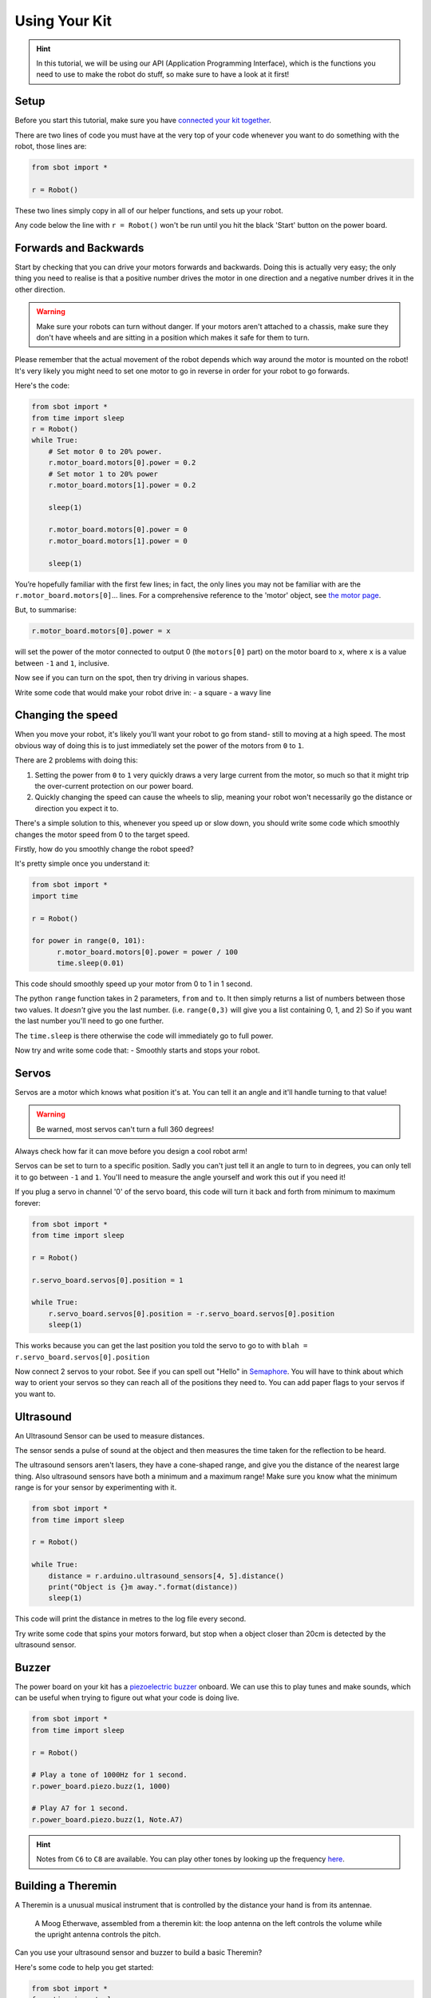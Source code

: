 Using Your Kit
========================

.. Hint:: In this tutorial, we will be using our API (Application 
   Programming Interface), which is the functions you need to use to make the robot
   do stuff, so make sure to have a look at it first!

Setup
--------
Before you start this tutorial, make sure you have `connected your 
kit together`_.

.. _connected your kit together: connecting-your-kit

There are two lines of code you must have at the very top of your code whenever 
you want to do something with the robot, those lines are:

.. code:: python

    from sbot import *

    r = Robot()

These two lines simply copy in all of our helper functions, and sets up your 
robot.

Any code below the line with ``r = Robot()`` won't be run until you hit the
black 'Start' button on the power board.

Forwards and Backwards
----------------------

Start by checking that you can drive your motors forwards and backwards.
Doing this is actually very easy; the only thing you need to realise is that a
positive number drives the motor in one direction and a negative number drives it in the other direction.

.. Warning:: Make sure your robots can turn without danger.
   If your motors aren't attached to a chassis, make sure they don't have wheels
   and are sitting in a position which makes it safe for them to turn.

Please remember that the actual movement of the robot depends which way around
the motor is mounted on the robot! It's very likely you might need to set one
motor to go in reverse in order for your robot to go forwards.

Here's the code:

.. code:: python

    from sbot import *
    from time import sleep
    r = Robot()
    while True:
        # Set motor 0 to 20% power.
        r.motor_board.motors[0].power = 0.2
        # Set motor 1 to 20% power
        r.motor_board.motors[1].power = 0.2

        sleep(1)

        r.motor_board.motors[0].power = 0
        r.motor_board.motors[1].power = 0

        sleep(1)

You’re hopefully familiar with the first few lines; in fact, the only lines you 
may not be familiar with are the ``r.motor_board.motors[0]``... lines. For a
comprehensive reference to the 'motor' object, see `the motor page 
</en/latest/api/motor-board.html>`_. 

But, to summarise:

.. code:: python

    r.motor_board.motors[0].power = x

will set the power of the
motor connected to output 0 (the ``motors[0]`` part) on the motor board to 
``x``, where ``x`` is a value between ``-1`` and ``1``, inclusive.

Now see if you can turn on the spot, then try driving in various shapes.

Write some code that would make your robot drive in:
- a square
- a wavy line

Changing the speed
------------------

When you move your robot, it's likely you'll want your robot to go from stand-
still to moving at a high speed. The most obvious way of doing this is to just immediately
set the power of the motors from ``0`` to ``1``.

There are 2 problems with doing this:

1. Setting the power from ``0`` to ``1`` very quickly draws a very large current
   from the motor, so much so that it might trip the over-current protection on our power board.
2. Quickly changing the speed can cause the wheels to slip, meaning your robot
   won't necessarily go the distance or direction you expect it to.

There's a simple solution to this, whenever you speed up or slow down, you 
should write some code which smoothly changes the motor speed from 0 to the
target speed.

Firstly, how do you smoothly change the robot speed?

It's pretty simple once you understand it:

.. code:: python

    from sbot import *
    import time

    r = Robot()

    for power in range(0, 101):
          r.motor_board.motors[0].power = power / 100
          time.sleep(0.01)


This code should smoothly speed up your motor from 0 to 1 in 1 second.

The python ``range`` function takes in 2 parameters, ``from`` and ``to``. It then
simply returns a list of numbers between those two values. It *doesn't* give
you the last number. (i.e. ``range(0,3)`` will give you a list containing 0, 1, 
and 2) So if you want the last number you'll need to go one further.

The ``time.sleep`` is there otherwise the code will immediately go to full
power.

Now try and write some code that:
- Smoothly starts and stops your robot.

Servos
------

Servos are a motor which knows what position it's at. You can tell it an angle
and it'll handle turning to that value! 

.. Warning:: Be warned, most servos can't turn a full 360 degrees!
Always check how far it can move before you design a cool robot arm!

Servos can be set to turn to a specific position. Sadly you can't just tell it
an angle to turn to in degrees, you can only tell it to go between ``-1`` and 
``1``. You'll need to measure the angle yourself and work this out if you need
it!

If you plug a servo in channel '0' of the servo board, this code will turn it 
back and forth from minimum to maximum forever:

.. code:: python

    from sbot import *
    from time import sleep

    r = Robot()

    r.servo_board.servos[0].position = 1

    while True:
        r.servo_board.servos[0].position = -r.servo_board.servos[0].position
        sleep(1)

This works because you can get the last position you told the servo to go to 
with ``blah = r.servo_board.servos[0].position``

Now connect 2 servos to your robot. See if you can spell out
"Hello" in `Semaphore <https://en.wikipedia.org/wiki/Flag_semaphore>`__.
You will have to think about which way to orient your servos so they
can reach all of the positions they need to. You can add paper flags
to your servos if you want to.

Ultrasound
----------

An Ultrasound Sensor can be used to measure distances.

The sensor sends a pulse of sound at the object and then measures the time taken
for the reflection to be heard.

The ultrasound sensors aren't lasers, they have a cone-shaped range, and give 
you the distance of the nearest large thing. Also ultrasound sensors have both a
minimum and a maximum range! Make sure you know what the minimum range is for
your sensor by experimenting with it.

.. code:: python

    from sbot import *
    from time import sleep

    r = Robot()

    while True:
        distance = r.arduino.ultrasound_sensors[4, 5].distance()
        print("Object is {}m away.".format(distance))
        sleep(1)

This code will print the distance in metres to the log file every second.

Try write some code that spins your motors forward, but stop when a object closer
than 20cm is detected by the ultrasound sensor.

Buzzer
------

The power board on your kit has a `piezoelectric
buzzer <https://www.engineersgarage.com/insight/how-piezo-buzzer-works>`__
onboard. We can use this to play tunes and make sounds, which can be useful 
when trying to figure out what your code is doing live.

.. code:: python

    from sbot import *
    from time import sleep

    r = Robot()

    # Play a tone of 1000Hz for 1 second.
    r.power_board.piezo.buzz(1, 1000)

    # Play A7 for 1 second.
    r.power_board.piezo.buzz(1, Note.A7)

.. Hint:: Notes from ``C6`` to ``C8`` are available. You can play other tones by
 looking up the frequency 
 `here <https://en.wikipedia.org/wiki/Scientific_pitch_notation#Table_of_note_frequencies>`__.

Building a Theremin
-------------------

A Theremin is a unusual musical instrument that is controlled by the distance
your hand is from its antennae.

.. figure:: /_static/tutorials/using-your-kit/theremin.jpg
   :alt: Theremin
   :scale: 75%

   A Moog Etherwave, assembled from a theremin kit: the loop antenna on the left
   controls the volume while the upright antenna controls the pitch.

Can you use your ultrasound sensor and buzzer to build a basic Theremin?

Here's some code to help you get started:

.. code:: python

    from sbot import *
    from time import sleep

    r = Robot()

    while True:
        distance = ...

        pitch_length = ...

        # Remember, humans can hear between about 2000Hz and 20,000Hz
        pitch_to_play = ...

        r.power_board.piezo.buzz(pitch_length, pitch_to_play)
        sleep(pitch_length)

Inputs and Outputs
------------------

The Arduino has some pins on it that can allow your robot to sense it's
environment.

We will investigate how these work in more detail in the electronics labs, but
we can run some code anyway.

.. code:: python

    from sbot import *
    from time import sleep

    r = Robot()

    # Turn on the pins
    for pin in r.arduino.pins:
        pin.mode = GPIOPinMode.DIGITAL_OUTPUT
        pin.digital_state = True

    # Flash all of the pins.
    while True:
        pin.digital_state = not pin.digital_state
        sleep(0.5)
